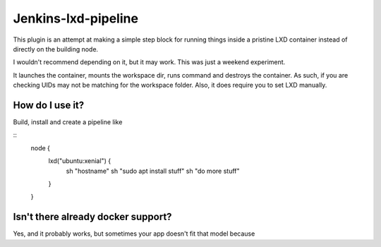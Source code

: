 Jenkins-lxd-pipeline
====================

This plugin is an attempt at making a simple step block for running things
inside a pristine LXD container instead of directly on the building node.

I wouldn't recommend depending on it, but it may work. This was just a
weekend experiment.

It launches the container, mounts the workspace dir, runs command and destroys
the container. As such, if you are checking UIDs may not be matching for 
the workspace folder. Also, it does require you to set LXD manually.


How do I use it?
----------------

Build, install and create a pipeline like

::
    node {
        lxd("ubuntu:xenial") {
            sh "hostname"
            sh "sudo apt install stuff"
            sh "do more stuff"
        }
    }


Isn't there already docker support?
-----------------------------------

Yes, and it probably works, but sometimes your app doesn't fit that model
because 
